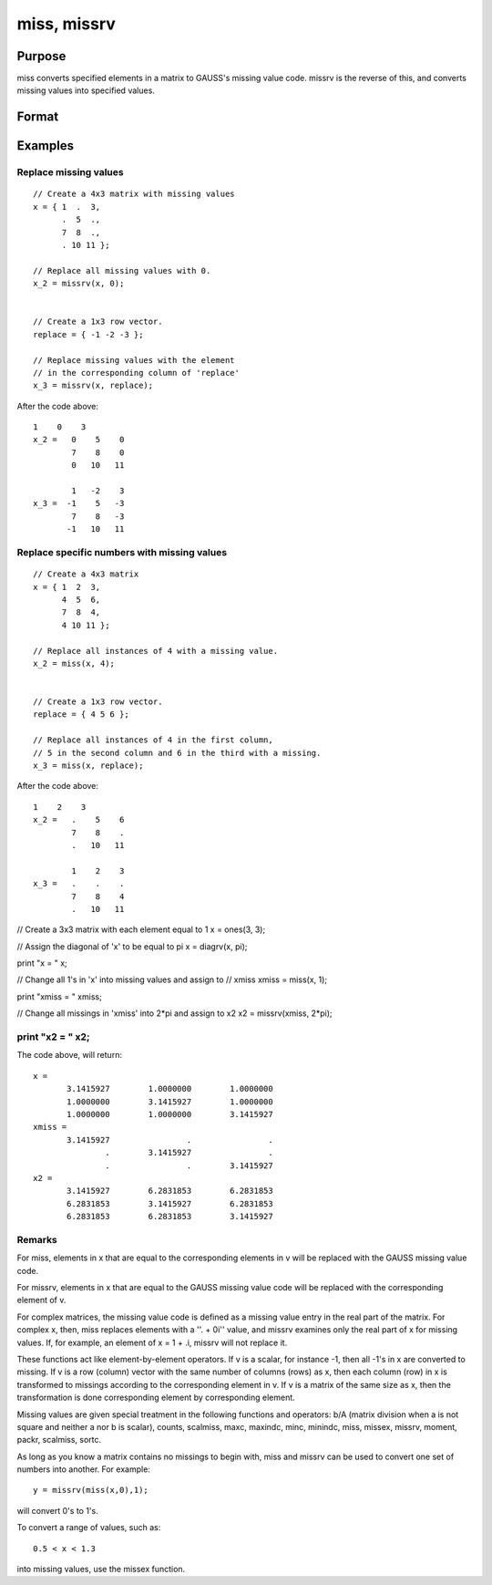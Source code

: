 
miss, missrv
==============================================

Purpose
----------------
miss converts specified elements in a matrix to GAUSS's missing
value code. missrv is the reverse of this, and converts missing values into specified values.

Format
----------------
.. function:: missrv(x,  v)

    :param x: NxK matrix.
    :type x: TODO

    :param v: ExE conformable with x.
    :type v: LxM matrix

    :returns: y (*TODO*), max(N,L) by max(K,M) matrix.

Examples
----------------

Replace missing values
++++++++++++++++++++++

::

    // Create a 4x3 matrix with missing values
    x = { 1  .  3,
          .  5  .,
          7  8  .,
          . 10 11 };
    
    // Replace all missing values with 0.
    x_2 = missrv(x, 0);
    
    
    // Create a 1x3 row vector.
    replace = { -1 -2 -3 };
    
    // Replace missing values with the element
    // in the corresponding column of 'replace'
    x_3 = missrv(x, replace);

After the code above:

::

    1    0    3 
    x_2 =   0    5    0 
            7    8    0 
            0   10   11
    
            1   -2    3 
    x_3 =  -1    5   -3 
            7    8   -3 
           -1   10   11

Replace specific numbers with missing values
++++++++++++++++++++++++++++++++++++++++++++

::

    // Create a 4x3 matrix
    x = { 1  2  3,
          4  5  6,
          7  8  4,
          4 10 11 };
    
    // Replace all instances of 4 with a missing value.
    x_2 = miss(x, 4);
    
    
    // Create a 1x3 row vector.
    replace = { 4 5 6 };
    
    // Replace all instances of 4 in the first column,
    // 5 in the second column and 6 in the third with a missing.
    x_3 = miss(x, replace);

After the code above:

::

    1    2    3 
    x_2 =   .    5    6 
            7    8    . 
            .   10   11
    
            1    2    3 
    x_3 =   .    .    . 
            7    8    4 
            .   10   11

// Create a 3x3 matrix with each element equal to 1
x = ones(3, 3);

// Assign the diagonal of 'x' to be equal to pi
x = diagrv(x, pi);

print "x = " x;

// Change all 1's in 'x' into missing values and assign to 
// xmiss
xmiss = miss(x, 1);

print "xmiss = " xmiss;

// Change all missings in 'xmiss' into 2*pi and assign to x2
x2 = missrv(xmiss, 2*pi);

print "x2 = " x2;
++++++++++++++++++++++++++++++++++++++++++++++++++++++++++++++++++++++++++++++++++++++++++++++++++++++++++++++++++++++++++++++++++++++++++++++++++++++++++++++++++++++++++++++++++++++++++++++++++++++++++++++++++++++++++++++++++++++++++++++++++++++++++++++++++++++++++++++++++++++++++++++++++++++++++++++++++++++++++++++++++++++++++++++++++++++++++++++++++++++++++++++++++++++

The code above, will return:

::

    x = 
           3.1415927        1.0000000        1.0000000 
           1.0000000        3.1415927        1.0000000 
           1.0000000        1.0000000        3.1415927 
    xmiss = 
           3.1415927                .                . 
                   .        3.1415927                . 
                   .                .        3.1415927 
    x2 = 
           3.1415927        6.2831853        6.2831853 
           6.2831853        3.1415927        6.2831853 
           6.2831853        6.2831853        3.1415927

Remarks
+++++++

For miss, elements in x that are equal to the corresponding elements in
v will be replaced with the GAUSS missing value code.

For missrv, elements in x that are equal to the GAUSS missing value code
will be replaced with the corresponding element of v.

For complex matrices, the missing value code is defined as a missing
value entry in the real part of the matrix. For complex x, then, miss
replaces elements with a ''. + 0i'' value, and missrv examines only the
real part of x for missing values. If, for example, an element of x = 1
+ .i, missrv will not replace it.

These functions act like element-by-element operators. If v is a scalar,
for instance -1, then all -1's in x are converted to missing. If v is a
row (column) vector with the same number of columns (rows) as x, then
each column (row) in x is transformed to missings according to the
corresponding element in v. If v is a matrix of the same size as x, then
the transformation is done corresponding element by corresponding
element.

Missing values are given special treatment in the following functions
and operators: b/A (matrix division when a is not square and neither a
nor b is scalar), counts, scalmiss, maxc, maxindc, minc, minindc, miss,
missex, missrv, moment, packr, scalmiss, sortc.

As long as you know a matrix contains no missings to begin with, miss
and missrv can be used to convert one set of numbers into another. For
example:

::

   y = missrv(miss(x,0),1);

will convert 0's to 1's.

To convert a range of values, such as:

::

   0.5 < x < 1.3

into missing values, use the missex function.

.. seealso:: Functions :func:`counts`, :func:`impute`, :func:`ismiss`, :func:`missex`, :func:`packr`, :func:`scalmiss`
